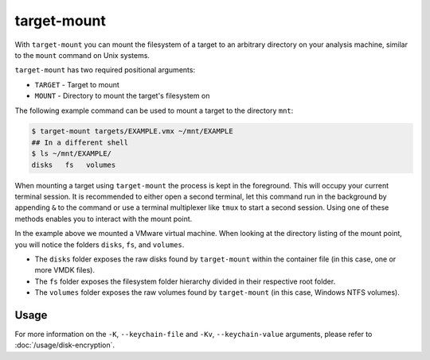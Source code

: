target-mount
============

With ``target-mount`` you can mount the filesystem of a target to an arbitrary directory on your analysis machine,
similar to the ``mount`` command on Unix systems.

``target-mount`` has two required positional arguments:

* ``TARGET`` - Target to mount
* ``MOUNT`` - Directory to mount the target's filesystem on

The following example command can be used to mount a target to the directory ``mnt``:

.. code-block:: console

    $ target-mount targets/EXAMPLE.vmx ~/mnt/EXAMPLE
    ## In a different shell
    $ ls ~/mnt/EXAMPLE/
    disks   fs   volumes

When mounting a target using ``target-mount`` the process is kept in the foreground. This will occupy your current
terminal session. It is recommended to either open a second terminal, let this command run in the background by
appending ``&`` to the command or use a terminal multiplexer like ``tmux`` to start a second session. Using one
of these methods enables you to interact with the mount point.

In the example above we mounted a VMware virtual machine. When looking at the directory listing of the mount point,
you will notice the folders ``disks``, ``fs``, and ``volumes``.

* The ``disks`` folder exposes the raw disks found by ``target-mount`` within the container file (in this case, one or more VMDK files).
* The ``fs`` folder exposes the filesystem folder hierarchy divided in their respective root folder.
* The ``volumes`` folder exposes the raw volumes found by ``target-mount`` (in this case, Windows NTFS volumes).

.. seealso::

    Please refer to :doc:`/usage/use-cases` for more examples of how to use ``target-mount``.

Usage
-----

.. sphinx_argparse_cli::
    :module: dissect.target.tools.mount
    :func: main
    :prog: target-mount
    :hook:

For more information on the ``-K``, ``--keychain-file`` and ``-Kv``, ``--keychain-value`` arguments, please refer to
:doc:`/usage/disk-encryption`.
